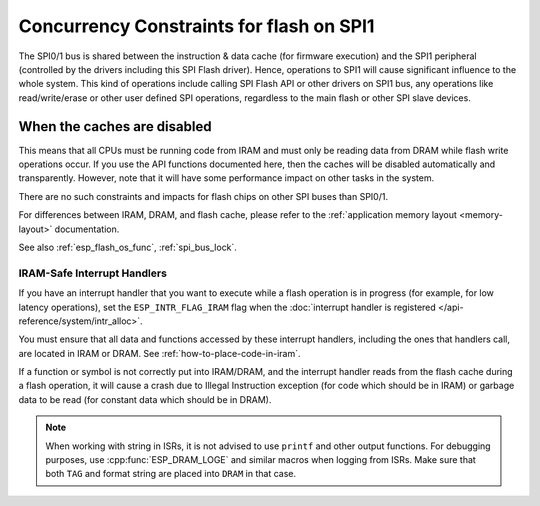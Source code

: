 Concurrency Constraints for flash on SPI1
=========================================

The SPI0/1 bus is shared between the instruction & data cache (for firmware execution) and the SPI1 peripheral (controlled by the drivers including this SPI Flash driver). Hence, operations to SPI1 will cause significant influence to the whole system. This kind of operations include calling SPI Flash API or other drivers on SPI1 bus, any operations like read/write/erase or other user defined SPI operations, regardless to the main flash or other SPI slave devices.

.. only:: not esp32c3

   On {IDF_TARGET_NAME}, these caches must be disabled while reading/writing/erasing.

.. only:: esp32c3

    On {IDF_TARGET_NAME}, the config option :ref:`CONFIG_SPI_FLASH_AUTO_SUSPEND` allows the cache to read flash concurrently with SPI1 operations. This is an optional feature that depends on special SPI Flash models, hence disabled by default. See :ref:`auto-suspend` for more details.

    If this option is disabled, the caches must be disabled while reading/writing/erasing operations. There are some constraints using driver on the SPI1 bus, see :ref:`impact_disabled_cache`. This constraints will cause more IRAM/DRAM usages.

.. _impact_disabled_cache:

When the caches are disabled
----------------------------

This means that all CPUs must be running code from IRAM and must only be reading data from DRAM while flash write operations occur. If you use the API functions documented here, then the caches will be disabled automatically and transparently. However, note that it will have some performance impact on other tasks in the system.

There are no such constraints and impacts for flash chips on other SPI buses than SPI0/1.

For differences between IRAM, DRAM, and flash cache, please refer to the :ref:`application memory layout <memory-layout>` documentation.

.. only:: not CONFIG_FREERTOS_UNICORE

    To avoid reading flash cache accidentally, when one CPU initiates a flash write or erase operation, the other CPU is put into a blocked state, and all non-IRAM-safe interrupts are disabled on all CPUs until the flash operation completes.

See also :ref:`esp_flash_os_func`, :ref:`spi_bus_lock`.

.. _iram-safe-interrupt-handlers:

IRAM-Safe Interrupt Handlers
^^^^^^^^^^^^^^^^^^^^^^^^^^^^

If you have an interrupt handler that you want to execute while a flash operation is in progress (for example, for low latency operations), set the ``ESP_INTR_FLAG_IRAM`` flag when the :doc:`interrupt handler is registered </api-reference/system/intr_alloc>`.

You must ensure that all data and functions accessed by these interrupt handlers, including the ones that handlers call, are located in IRAM or DRAM. See :ref:`how-to-place-code-in-iram`.

If a function or symbol is not correctly put into IRAM/DRAM, and the interrupt handler reads from the flash cache during a flash operation, it will cause a crash due to Illegal Instruction exception (for code which should be in IRAM) or garbage data to be read (for constant data which should be in DRAM).

.. note::

   When working with string in ISRs, it is not advised to use ``printf`` and other output functions. For debugging purposes, use :cpp:func:`ESP_DRAM_LOGE` and similar macros when logging from ISRs. Make sure that both ``TAG`` and format string are placed into ``DRAM`` in that case.

.. only:: esp32c3

   .. include:: auto_suspend.inc
